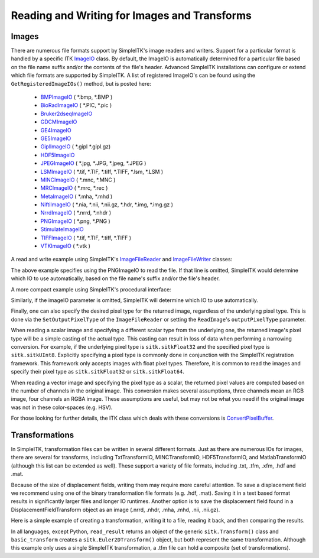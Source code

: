 Reading and Writing for Images and Transforms
*********************************************

.. _image-io:

Images
======

There are numerous file formats support by SimpleITK's image readers and writers.
Support for a particular format is handled by a specific ITK
`ImageIO <https://itk.org/Doxygen/html/classitk_1_1ImageIOBase.html>`_ class.
By default, the ImageIO is automatically determined for a particular file based
on the file name suffix and/or the contents of the file's header.
Advanced SimpleITK installations can configure or extend which file formats
are supported by SimpleITK. A list of registered ImageIO's can be found using the
``GetRegisteredImageIOs()`` method, but is posted here:

    - `BMPImageIO <https://itk.org/Doxygen/html/classitk_1_1BMPImageIO.html>`_ ( \*.bmp, \*.BMP )
    - `BioRadImageIO <https://itk.org/Doxygen/html/classitk_1_1BioRadImageIO.html>`_ ( \*.PIC, \*.pic )
    - `Bruker2dseqImageIO <https://itk.org/Doxygen/html/classitk_1_1Bruker2dseqImageIO.html>`_
    - `GDCMImageIO <https://itk.org/Doxygen/html/classitk_1_1GDCMImageIO.html>`_
    - `GE4ImageIO <https://itk.org/Doxygen/html/classitk_1_1GE4ImageIO.html>`_
    - `GE5ImageIO <https://itk.org/Doxygen/html/classitk_1_1GE5ImageIO.html>`_
    - `GiplImageIO <https://itk.org/Doxygen/html/classitk_1_1GiplImageIO.html>`_ ( \*.gipl \*.gipl.gz)
    - `HDF5ImageIO <https://itk.org/Doxygen/html/classitk_1_1HDF5ImageIO.html>`_
    - `JPEGImageIO <https://itk.org/Doxygen/html/classitk_1_1JPEGImageIO.html>`_ ( \*.jpg, \*.JPG, \*.jpeg, \*.JPEG )
    - `LSMImageIO <https://itk.org/Doxygen/html/classitk_1_1LSMImageIO.html>`_ ( \*.tif, \*.TIF, \*.tiff, \*.TIFF, \*.lsm, \*.LSM )
    - `MINCImageIO <https://itk.org/Doxygen/html/classitk_1_1MINCImageIO.html>`_ ( \*.mnc, \*.MNC )
    - `MRCImageIO <https://itk.org/Doxygen/html/classitk_1_1MRCImageIO.html>`_ ( \*.mrc, \*.rec )
    - `MetaImageIO <https://itk.org/Doxygen/html/classitk_1_1MetaImageIO.html>`_ ( \*.mha, \*.mhd )
    - `NiftiImageIO <https://itk.org/Doxygen/html/classitk_1_1NiftiImageIO.html>`_ ( \*.nia, \*.nii, \*.nii.gz, \*.hdr, \*.img, \*.img.gz )
    - `NrrdImageIO <https://itk.org/Doxygen/html/classitk_1_1NrrdImageIO.html>`_ ( \*.nrrd, \*.nhdr )
    - `PNGImageIO <https://itk.org/Doxygen/html/classitk_1_1PNGImageIO.html>`_ ( \*.png, \*.PNG )
    - `StimulateImageIO <https://itk.org/Doxygen/html/classitk_1_1StimulateImageIO.html>`_
    - `TIFFImageIO <https://itk.org/Doxygen/html/classitk_1_1TIFFImageIO.html>`_ ( \*.tif, \*.TIF, \*.tiff, \*.TIFF )
    - `VTKImageIO <https://itk.org/Doxygen/html/classitk_1_1VTKImageIO.html>`_ ( \*.vtk )


A read and write example using SimpleITK's `ImageFileReader <https://simpleitk.org/doxygen/latest/html/classitk_1_1simple_1_1ImageFileReader.html>`_ and `ImageFileWriter <https://simpleitk.org/doxygen/latest/html/classitk_1_1simple_1_1ImageFileWriter.html>`_ classes:

.. tabs::
  .. tab:: C#

    .. literalinclude:: ../../Examples/SimpleIO/SimpleIO.cs
       :language: csharp
       :lines: 31-38

  .. tab:: C++

    .. literalinclude:: ../../Examples/SimpleIO/SimpleIO.cxx
       :language: cpp
       :lines: 33-41

  .. tab:: Java

    .. literalinclude:: ../../Examples/SimpleIO/SimpleIO.java
       :language: java
       :lines: 29-36

  .. tab:: Lua

    .. literalinclude:: ../../Examples/SimpleIO/SimpleIO.lua
       :language: lua
       :lines: 25-34

  .. tab:: Python

    .. literalinclude:: ../../Examples/SimpleIO/SimpleIO.py
       :language: python
       :lines: 31-40

  .. tab:: R

    .. literalinclude:: ../../Examples/SimpleIO/SimpleIO.R
       :language: r
       :lines: 29-38

  .. tab:: Ruby

    .. literalinclude:: ../../Examples/SimpleIO/SimpleIO.rb
       :language: ruby
       :lines: 24-33

  .. tab:: Tcl

    .. literalinclude:: ../../Examples/SimpleIO/SimpleIO.tcl
       :language: tcl
       :lines: 24-35

The above example specifies using the PNGImageIO to read the file.
If that line is omitted, SimpleITK would determine which IO to use automatically,
based on the file name's suffix and/or the file's header.

A more compact example using SimpleITK's procedural interface:

.. tabs::
  .. tab:: C#

    .. literalinclude:: ../../Examples/SimpleIO/SimpleIO.cs
       :language: csharp
       :lines: 42-43

  .. tab:: C++

    .. literalinclude:: ../../Examples/SimpleIO/SimpleIO.cxx
       :language: cpp
       :lines: 47-49

  .. tab:: Java

    .. literalinclude:: ../../Examples/SimpleIO/SimpleIO.java
       :language: java
       :lines: 40-41

  .. tab:: Lua

    .. literalinclude:: ../../Examples/SimpleIO/SimpleIO.lua
       :language: lua
       :lines: 38-41

  .. tab:: Python

    .. literalinclude:: ../../Examples/SimpleIO/SimpleIO.py
       :language: python
       :lines: 47-50

  .. tab:: R

    .. literalinclude:: ../../Examples/SimpleIO/SimpleIO.R
       :language: r
       :lines: 42-45

  .. tab:: Ruby

    .. literalinclude:: ../../Examples/SimpleIO/SimpleIO.rb
       :language: ruby
       :lines: 37-40

  .. tab:: Tcl

    .. literalinclude:: ../../Examples/SimpleIO/SimpleIO.tcl
       :language: tcl
       :lines: 39-43

Similarly, if the imageIO parameter is omitted, SimpleITK will determine
which IO to use automatically.

Finally, one can also specify the desired pixel type for the returned image,
regardless of the underlying pixel type. This is done via the ``SetOutputPixelType`` of
the ``ImageFileReader`` or setting the ``ReadImage``'s ``outputPixelType`` parameter.

When reading a scalar image and specifying a different scalar type from the underlying one,
the returned image's pixel type will be a simple casting of the actual type. This casting can result
in loss of data when performing a narrowing conversion. For example, if
the underlying pixel type is ``sitk.sitkFloat32`` and the specified pixel type
is ``sitk.sitkUInt8``. Explicitly specifying a pixel type is commonly done in conjunction
with the SimpleITK registration framework. This framework only accepts images with
float pixel types. Therefore, it is common to read the images and specify their pixel type as
``sitk.sitkFloat32`` or ``sitk.sitkFloat64``.

When reading a vector image and specifying the pixel type as a scalar, the returned pixel
values are computed based on the number of channels in the original image. This conversion makes
several assumptions, three channels mean an RGB image, four channels an RGBA image. These assumptions are
useful, but may not be what you need if the original image was not in these color-spaces (e.g. HSV).

For those looking for further details, the ITK class which deals with these conversions is
`ConvertPixelBuffer <https://itk.org/Doxygen/html/classitk_1_1ConvertPixelBuffer.html>`_.



.. _transformation-io:

Transformations
===============

In SimpleITK, transformation files can be written in several different formats.
Just as there are numerous IOs for images, there are several for transforms,
including TxtTransformIO, MINCTransformIO, HDF5TransformIO, and MatlabTransformIO
(although this list can be extended as well). These support a variety of file
formats, including .txt, .tfm, .xfm, .hdf and .mat.

Because of the size of displacement fields, writing them may require more careful
attention.  To save a displacement field we recommend using one of the binary
transformation file formats (e.g. .hdf, .mat). Saving it in a text based format
results in significantly larger files and longer IO runtimes. Another option is
to save the displacement field found in a DisplacementFieldTransform object as an
image (.nrrd, .nhdr, .mha, .mhd, .nii, .nii.gz).

Here is a simple example of creating a transformation, writing it to a file,
reading it back, and then comparing the results.

.. tabs::
  .. tab:: C#

    .. literalinclude:: ../../Examples/SimpleIO/SimpleIO.cs
       :language: csharp
       :lines: 47-55

  .. tab:: C++

    .. literalinclude:: ../../Examples/SimpleIO/SimpleIO.cxx
       :language: python
       :lines: 55-60

  .. tab:: Java

    .. literalinclude:: ../../Examples/SimpleIO/SimpleIO.java
       :language: java
       :lines: 45-53

  .. tab:: Lua

    .. literalinclude:: ../../Examples/SimpleIO/SimpleIO.lua
       :language: lua
       :lines: 45-56

  .. tab:: Python

    .. literalinclude:: ../../Examples/SimpleIO/SimpleIO.py
       :language: python
       :lines: 57-65

  .. tab:: R

    .. literalinclude:: ../../Examples/SimpleIO/SimpleIO.R
       :language: r
       :lines: 49-57

  .. tab:: Ruby

    .. literalinclude:: ../../Examples/SimpleIO/SimpleIO.rb
       :language: ruby
       :lines: 44-55

  .. tab:: Tcl

    .. literalinclude:: ../../Examples/SimpleIO/SimpleIO.tcl
       :language: tcl
       :lines: 47-59

In all languages, except Python, ``read_result`` returns an object of the
generic ``sitk.Transform()`` class and ``basic_transform`` creates a
``sitk.Euler2DTransform()`` object, but both
represent the same transformation. Although this example only uses a single
SimpleITK transformation, a .tfm file can hold a composite (set of
transformations).
